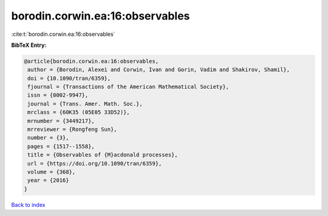 borodin.corwin.ea:16:observables
================================

:cite:t:`borodin.corwin.ea:16:observables`

**BibTeX Entry:**

.. code-block:: bibtex

   @article{borodin.corwin.ea:16:observables,
    author = {Borodin, Alexei and Corwin, Ivan and Gorin, Vadim and Shakirov, Shamil},
    doi = {10.1090/tran/6359},
    fjournal = {Transactions of the American Mathematical Society},
    issn = {0002-9947},
    journal = {Trans. Amer. Math. Soc.},
    mrclass = {60K35 (05E05 33D52)},
    mrnumber = {3449217},
    mrreviewer = {Rongfeng Sun},
    number = {3},
    pages = {1517--1558},
    title = {Observables of {M}acdonald processes},
    url = {https://doi.org/10.1090/tran/6359},
    volume = {368},
    year = {2016}
   }

`Back to index <../By-Cite-Keys.rst>`_
